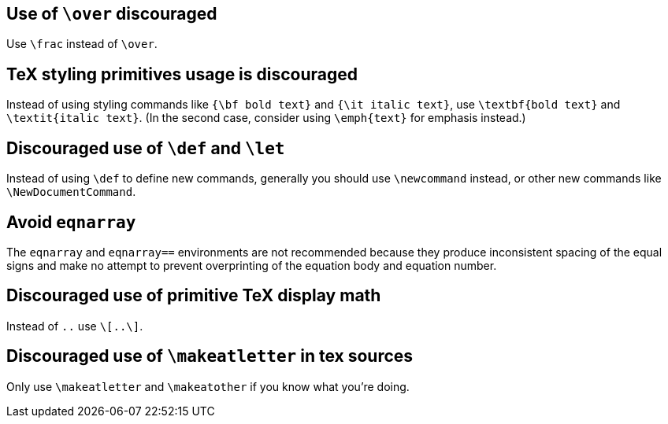 [#over]
== Use of `\over` discouraged

Use `\frac` instead of `\over`.

[#styling-primitives]
== TeX styling primitives usage is discouraged

Instead of using styling commands like `{\bf bold text}` and `{\it italic text}`, use `\textbf{bold text}` and `\textit{italic text}`.
(In the second case, consider using `\emph{text}` for emphasis instead.)

[#def]
== Discouraged use of `\def` and `\let`

Instead of using `\def` to define new commands, generally you should use `\newcommand` instead, or other new commands like `\NewDocumentCommand`.

== [[ins:avoid-eqnarray]]Avoid `eqnarray`
The `eqnarray` and `eqnarray==` environments are not recommended because they produce inconsistent spacing of the equal signs and make no attempt to prevent overprinting of the equation body and equation number.

[#primitive-display-math]
== Discouraged use of primitive TeX display math

Instead of `$$..$$` use `\[..\]`.

[#makeatletter]
== Discouraged use of `\makeatletter` in tex sources

Only use `\makeatletter` and `\makeatother` if you know what you're doing.